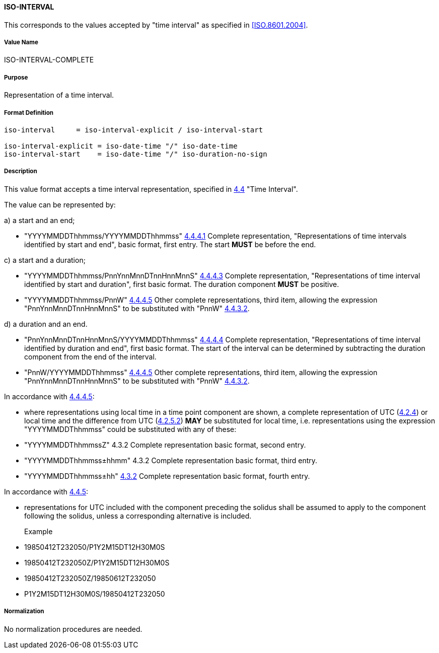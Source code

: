 
==== ISO-INTERVAL

This corresponds to the values accepted by "time interval" as specified in <<ISO.8601.2004>>.

===== Value Name

ISO-INTERVAL-COMPLETE

===== Purpose

Representation of a time interval.

===== Format Definition


[source,abnf]
----
iso-interval     = iso-interval-explicit / iso-interval-start

iso-interval-explicit = iso-date-time "/" iso-date-time
iso-interval-start    = iso-date-time "/" iso-duration-no-sign
----

===== Description

This value format accepts a time interval representation, specified in <<ISO.8601.2004,4.4>> "Time Interval".

The value can be represented by:

a) a start and an end;

* "YYYYMMDDThhmmss/YYYYMMDDThhmmss" <<ISO.8601.2004,4.4.4.1>> Complete representation, "Representations of time intervals identified by start and end", basic format, first entry. The start *MUST* be before the end.

c) a start and a duration;

* "YYYYMMDDThhmmss/PnnYnnMnnDTnnHnnMnnS" <<ISO.8601.2004,4.4.4.3>> Complete representation, "Representations of time interval identified by start and duration", first basic format. The duration component *MUST* be positive.

* "YYYYMMDDThhmmss/PnnW" <<ISO.8601.2004,4.4.4.5>> Other complete representations, third item, allowing the expression "PnnYnnMnnDTnnHnnMnnS" to be substituted with "PnnW" <<ISO.8601.2004,4.4.3.2>>.

d) a duration and an end.

* "PnnYnnMnnDTnnHnnMnnS/YYYYMMDDThhmmss" <<ISO.8601.2004,4.4.4.4>> Complete representation, "Representations of time interval identified by duration and end", first basic format. The start of the interval can be determined by subtracting the duration component from the end of the interval.

* "PnnW/YYYYMMDDThhmmss" <<ISO.8601.2004,4.4.4.5>> Other complete representations, third item, allowing the expression "PnnYnnMnnDTnnHnnMnnS" to be substituted with "PnnW" <<ISO.8601.2004,4.4.3.2>>.

In accordance with <<ISO.8601.2004,4.4.4.5>>:

* where representations using local time in a time point component are shown, a complete representation
of UTC (<<ISO.8601.2004,4.2.4>>) or local time and the difference from UTC
(<<ISO.8601.2004,4.2.5.2>>) *MAY* be substituted for local time, i.e. representations using the
expression "YYYYMMDDThhmmss" could be substituted with any of these:

* "YYYYMMDDThhmmssZ" 4.3.2 Complete representation basic format, second entry.
* "YYYYMMDDThhmmss±hhmm" 4.3.2 Complete representation basic format, third entry.
* "YYYYMMDDThhmmss±hh" <<ISO.8601.2004,4.3.2>> Complete representation basic format, fourth entry.

In accordance with <<ISO.8601.2004,4.4.5>>:

* representations for UTC included with the component preceding the solidus shall be assumed to apply to
the component following the solidus, unless a corresponding alternative is included.

Example::

* 19850412T232050/P1Y2M15DT12H30M0S
* 19850412T232050Z/P1Y2M15DT12H30M0S
* 19850412T232050Z/19850612T232050
* P1Y2M15DT12H30M0S/19850412T232050

===== Normalization

No normalization procedures are needed.

